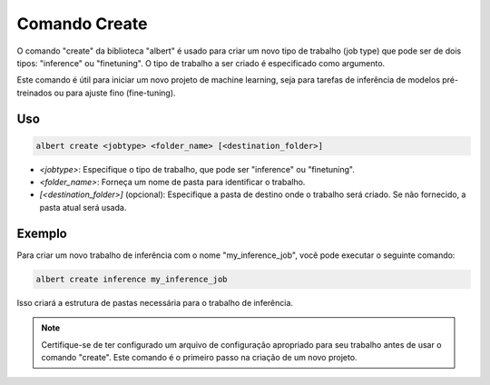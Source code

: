 .. _command_create:

==============
Comando Create
==============

O comando "create" da biblioteca "albert" é usado para criar um novo tipo de trabalho (job type) que pode ser de dois tipos: "inference" ou "finetuning". O tipo de trabalho a ser criado é especificado como argumento.

Este comando é útil para iniciar um novo projeto de machine learning, seja para tarefas de inferência de modelos pré-treinados ou para ajuste fino (fine-tuning).

Uso
---

.. code-block:: shell

    albert create <jobtype> <folder_name> [<destination_folder>]

- `<jobtype>`: Especifique o tipo de trabalho, que pode ser "inference" ou "finetuning".
- `<folder_name>`: Forneça um nome de pasta para identificar o trabalho.
- `[<destination_folder>]` (opcional): Especifique a pasta de destino onde o trabalho será criado. Se não fornecido, a pasta atual será usada.

Exemplo
-------

Para criar um novo trabalho de inferência com o nome "my_inference_job", você pode executar o seguinte comando:

.. code-block:: shell

    albert create inference my_inference_job

Isso criará a estrutura de pastas necessária para o trabalho de inferência.

.. note::

    Certifique-se de ter configurado um arquivo de configuração apropriado para seu trabalho antes de usar o comando "create". Este comando é o primeiro passo na criação de um novo projeto.

